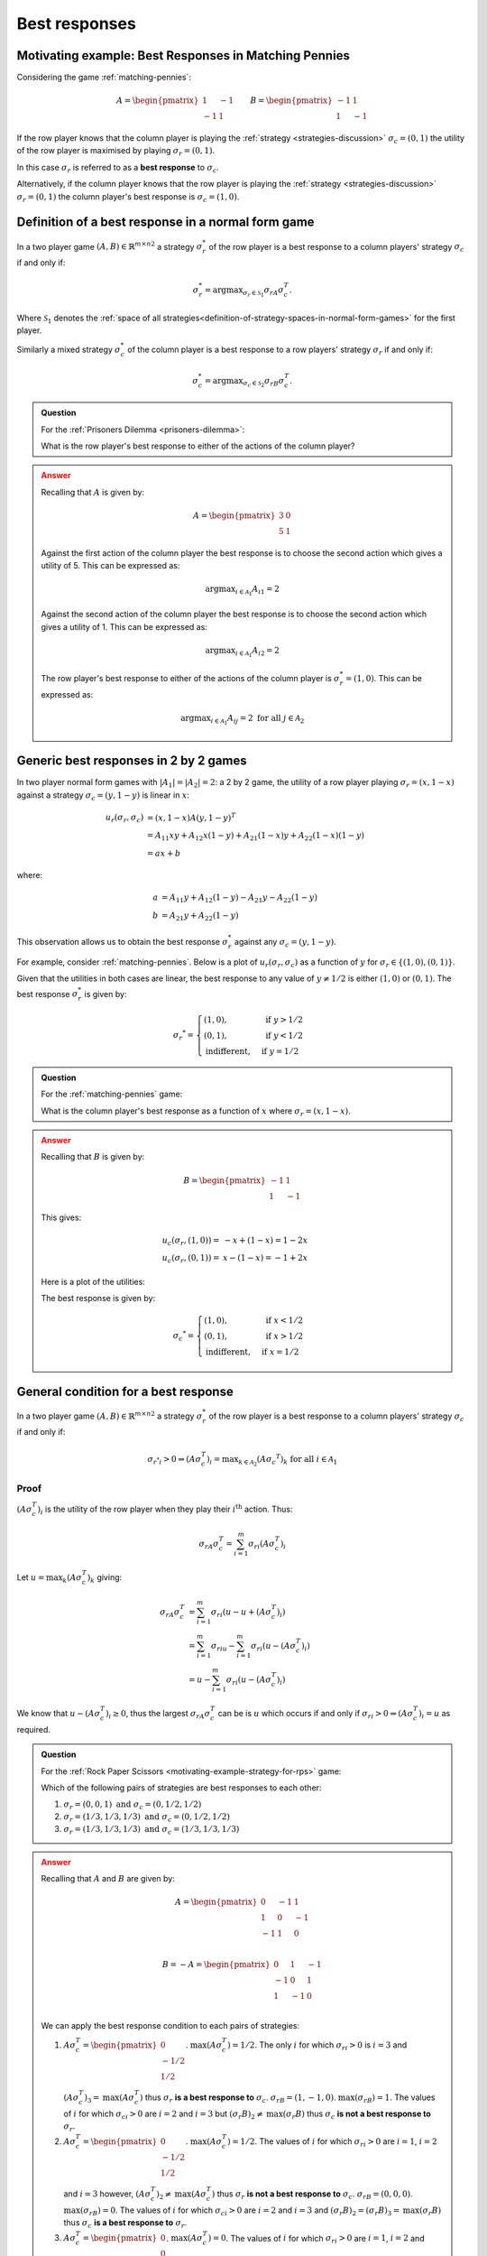.. _best-responses-discussion:

Best responses
==============

.. _motivating-example-matching-pennies:

Motivating example: Best Responses in Matching Pennies
------------------------------------------------------

Considering the game :ref:`matching-pennies`:

..  math::

    A = \begin{pmatrix}
    1 & -1\\
    -1 & 1
    \end{pmatrix}
    \qquad
    B = \begin{pmatrix}
    -1 & 1\\
    1 & -1
    \end{pmatrix}

If the row player knows that the column player is playing the :ref:`strategy
<strategies-discussion>` :math:`\sigma_c=(0, 1)` the utility of the row player
is maximised by playing :math:`\sigma_r=(0, 1)`.

In this case :math:`\sigma_r` is referred to as a **best response** to
:math:`\sigma_c`.

Alternatively, if the column player knows that the row player is playing the
:ref:`strategy <strategies-discussion>` :math:`\sigma_r=(0, 1)` the column
player's best response is :math:`\sigma_c=(1, 0)`.

.. _definition-of-best-response:

Definition of a best response in a normal form game
---------------------------------------------------

In a two player game :math:`(A,B)\in{\mathbb{R}^{m\times n}}^2` a strategy
:math:`\sigma_r^*`  of the row player is a best response to a column players'
strategy :math:`\sigma_c` if and only if:

.. math::

   \sigma_r^*=\text{argmax}_{\sigma_r\in \mathcal{S}_1}\sigma_rA\sigma_c^T.

Where :math:`\mathcal{S}_1` denotes the :ref:`space of all
strategies<definition-of-strategy-spaces-in-normal-form-games>` for the first
player.

Similarly a mixed strategy :math:`\sigma_c^*`  of the column player is a best
response to a row players' strategy :math:`\sigma_r` if and only if:

.. math::

   \sigma_c^*=\text{argmax}_{\sigma_c\in \mathcal{S}_2}\sigma_rB\sigma_c^T.


.. admonition:: Question
   :class: note

   For the :ref:`Prisoners Dilemma <prisoners-dilemma>`:

   What is the row player's best response to either of the actions of the
   column player?

.. admonition:: Answer
   :class: caution, dropdown

   Recalling that :math:`A` is given by:

   .. math::

      A = \begin{pmatrix}
      3 & 0\\
      5 & 1
      \end{pmatrix}

   Against the first action of the column player the best response is to choose
   the second action which gives a utility of 5. This can be expressed as:

   .. math::

      \text{argmax}_{i\in\mathcal{A}_1}A_{i1}=2

   Against the second action of the column player the best response is to choose
   the second action which gives a utility of 1. This can be expressed as:

   .. math::

      \text{argmax}_{i\in\mathcal{A}_1}A_{i2}=2


   The row player's best response to either of the actions of the column player
   is :math:`\sigma_r^*=(1,0)`. This can be expressed as:

   .. math::

      \text{argmax}_{i\in\mathcal{A}_1}A_{ij}=2\text{ for all }j\in\mathcal{A}_2

.. _best_responses_in_2_by_2_games:

Generic best responses in 2 by 2 games
--------------------------------------

In two player normal form games with :math:`|A_1|=|A_2|=2`: a 2 by 2 game, the
utility of a row player playing :math:`\sigma_r=(x, 1 - x)` against a strategy
:math:`\sigma_c = (y, 1 - y)` is linear in :math:`x`:

.. math::

   u_r(\sigma_r, \sigma_c) &= (x, 1 - x) A (y, 1 - y) ^T \\
                           &= A_{11}xy + A_{12}x(1-y) + A_{21}(1-x)y + A_{22}(1-x)(1-y) \\
                           &= a x + b

where:

.. math::

   a &=  A_{11}y + A_{12}(1 - y) - A_{21}y - A_{22}(1 - y)\\
   b &=  A_{21}y + A_{22}(1 - y)

This observation allows us to obtain the best response :math:`\sigma_r^*`
against any :math:`\sigma_c = (y, 1 - y)`.

For example, consider :ref:`matching-pennies`. Below is a plot of
:math:`u_r(\sigma_r, \sigma_c)` as a function of :math:`y` for :math:`\sigma_r
\in \{(1, 0), (0, 1)\}`.

.. plot::

   import matplotlib.pyplot as plt
   import nashpy as nash
   import numpy as np

   A = np.array([[1, -1], [-1, 1]])
   game = nash.Game(A)
   ys = [0, 1]
   sigma_rs = [(1, 0), (0, 1)]
   u_rs = [[game[sigma_r, (y, 1 - y)][0] for y in ys] for sigma_r in sigma_rs]
   plt.plot(ys, u_rs[0], label="$(A\sigma_c^T)_1$")
   plt.plot(ys, u_rs[1], label="$(A\sigma_c^T)_2$")
   plt.xlabel("$\sigma_c=(y, 1-y)$")
   plt.title("Utility to row player")
   plt.legend()

Given that the utilities in both cases are linear, the best response to any
value of :math:`y \ne 1/2` is either :math:`(1, 0)` or :math:`(0, 1)`.
The best response :math:`\sigma_r^*` is given by:

.. math::

   \sigma_r ^* = \begin{cases}
                    (1, 0),& \text{ if } y > 1/2\\
                    (0, 1),& \text{ if } y < 1/2\\
                    \text{indifferent},& \text{ if } y=1/2
                 \end{cases}

.. _best_responses_condition:

.. admonition:: Question
   :class: note

   For the :ref:`matching-pennies` game:

   What is the column player's best response as a function of :math:`x` where
   :math:`\sigma_r=(x, 1 - x)`.

.. admonition:: Answer
   :class: caution, dropdown

   Recalling that :math:`B` is given by:

   .. math::

      B = \begin{pmatrix}
      -1 & 1\\
      1 & -1
      \end{pmatrix}

   This gives:

   .. math::

      u_c(\sigma_r, (1, 0)) =& -x + (1-x)= 1 - 2x\\
      u_c(\sigma_r, (0, 1)) =& x - (1-x)= -1 + 2x


   Here is a plot of the utilities:

   .. plot::

      import matplotlib.pyplot as plt
      import nashpy as nash

      xs = np.array([0, 1])
      u_cs = [1 - 2 * xs, - 1 + 2 * xs]
      plt.plot(xs, u_cs[0], label="$(\sigma_rB)_1$")
      plt.plot(xs, u_cs[1], label="$(\sigma_rB)_2$")
      plt.xlabel("$\sigma_r=(x, 1-x)$")
      plt.title("Utility to column player")
      plt.legend()

   The best response is given by:

   .. math::

      \sigma_c ^* = \begin{cases}
                        (1, 0),& \text{ if } x < 1/2\\
                        (0, 1),& \text{ if } x > 1/2\\
                        \text{indifferent},& \text{ if } x=1/2
                     \end{cases}

.. _best_response_condition:

General condition for a best response
-------------------------------------

In a two player game :math:`(A,B)\in{\mathbb{R}^{m\times n}}^2` a strategy
:math:`\sigma_r^*`  of the row player is a best response to a column players'
strategy :math:`\sigma_c` if and only if:

.. math::

   {\sigma_{r^*}}_i > 0 \Rightarrow (A\sigma_c^T)_i = \text{max}_{k \in \mathcal{A}_2}(A\sigma_c ^ T)_k \text{ for all }i \in \mathcal{A}_1


Proof
*****

:math:`(A\sigma_c^T)_i` is the utility of the row player when they play their
:math:`i^{\text{th}}` action. Thus:

.. math::

   \sigma_rA\sigma_c^T=\sum_{i=1}^{m}{\sigma_r}_i(A\sigma_c^T)_i

Let :math:`u=\max_{k}(A\sigma_c^T)_k` giving:

.. math::

   \sigma_rA\sigma_c^T&=\sum_{i=1}^{m}{\sigma_r}_i(u - u + (A\sigma_c^T)_i)\\
                      &=\sum_{i=1}^{m}{\sigma_r}_iu - \sum_{i=1}^{m}{\sigma_r}_i(u - (A\sigma_c^T)_i)\\
                      &=u - \sum_{i=1}^{m}{\sigma_r}_i(u - (A\sigma_c^T)_i)

We know that :math:`u - (A\sigma_c^T)_i\geq 0`, thus the largest
:math:`\sigma_rA\sigma_c^T` can be is :math:`u` which occurs if and only if
:math:`{\sigma_r}_i > 0 \Rightarrow (A\sigma_c^T)_i = u` as required.

.. admonition:: Question
   :class: note

   For the :ref:`Rock Paper Scissors <motivating-example-strategy-for-rps>`
   game:

   Which of the following pairs of strategies are best responses to each other:

   1. :math:`\sigma_r=(0, 0, 1) \text{ and } \sigma_c=(0, 1/2, 1/2)`
   2. :math:`\sigma_r=(1/3, 1/3, 1/3) \text{ and } \sigma_c=(0, 1/2, 1/2)`
   3. :math:`\sigma_r=(1/3, 1/3, 1/3) \text{ and } \sigma_c=(1/3, 1/3, 1/3)`

.. admonition:: Answer
   :class: caution, dropdown

   Recalling that :math:`A` and :math:`B` are given by:


   .. math::

      A = \begin{pmatrix}
      0  & -1 & 1 \\
      1  & 0  & -1\\
      -1 & 1  & 0\\
      \end{pmatrix}

   .. math::

      B = - A = \begin{pmatrix}
      0  & 1 & -1 \\
      -1  & 0  & 1\\
      1 & -1  & 0\\
      \end{pmatrix}

   We can apply the best response condition to each pairs of strategies:

   1. :math:`A\sigma_c^T = \begin{pmatrix}0\\ -1/2\\ 1/2\\\end{pmatrix}`.
      :math:`\text{max}(A\sigma_c^T)=1/2`. The only :math:`i` for which
      :math:`{\sigma_r}_i > 0` is :math:`i=3` and
      :math:`(A\sigma_c^T)_3=\text{max}(A\sigma_c^T)` thus :math:`\sigma_r`
      **is a best response to** :math:`\sigma_c`.  :math:`\sigma_rB = (1, -1,
      0)`.  :math:`\text{max}(\sigma_rB)=1`. The values of :math:`i` for
      which :math:`{\sigma_c}_i > 0` are :math:`i=2` and :math:`i=3` but
      :math:`(\sigma_r B)_2 \ne \text{max}(\sigma_r B)` thus :math:`\sigma_c`
      **is not a best response to** :math:`\sigma_r`.
   2. :math:`A\sigma_c^T = \begin{pmatrix}0\\ -1/2\\ 1/2\\\end{pmatrix}`.
      :math:`\text{max}(A\sigma_c^T)=1/2`. The values of :math:`i` for which
      :math:`{\sigma_r}_i > 0` are :math:`i=1`, :math:`i=2` and :math:`i=3`
      however, :math:`(A\sigma_c^T)_2 \ne \text{max}(A\sigma_c^T)` thus
      :math:`\sigma_r` **is not a best response to** :math:`\sigma_c`.
      :math:`\sigma_rB = (0, 0, 0)`.  :math:`\text{max}(\sigma_rB)=0`. The
      values of :math:`i` for which :math:`{\sigma_c}_i > 0` are :math:`i=2`
      and :math:`i=3` and :math:`(\sigma_r B)_2 = (\sigma_r B)_3=
      \text{max}(\sigma_r B)` thus :math:`\sigma_c` **is a best response to**
      :math:`\sigma_r`.
   3. :math:`A\sigma_c^T = \begin{pmatrix}0\\ 0\\ 0\\\end{pmatrix}`.
      :math:`\text{max}(A\sigma_c^T)=0`. The values of :math:`i` for which
      :math:`{\sigma_r}_i > 0` are :math:`i=1`, :math:`i=2` and :math:`i=3`
      and :math:`(A\sigma_c^T)_1=(A\sigma_c^T)_2 = (A\sigma_c^T)_3
      =\text{max}(A\sigma_c^T)` thus :math:`\sigma_r` **is a best response
      to** :math:`\sigma_c`.  :math:`\sigma_rB = (0, 0, 0)`.
      :math:`\text{max}(\sigma_rB)=0`. The values of :math:`i` for which
      :math:`{\sigma_c}_i > 0` are :math:`i=1`, :math:`i=2` and :math:`i=3`
      and :math:`(\sigma_r B)_1 =(\sigma_r B)_2 = (\sigma_r B)_3=
      \text{max}(\sigma_r B)` thus :math:`\sigma_c` **is a best response to**
      :math:`\sigma_r`.


Definition of Nash equilibrium
------------------------------

In a two player game :math:`(A, B)\in {\mathbb{R}^{m \times n}} ^ 2`,
:math:`(\sigma_r, \sigma_c)` is a Nash equilibria if :math:`\sigma_r` is a best
response to :math:`\sigma_c` and :math:`\sigma_c` is a best response to
:math:`\sigma_r`.

Using Nashpy
------------

See :ref:`how-to-check-best-responses` for guidance of how to
use Nashpy to check if a strategy is a best response.
